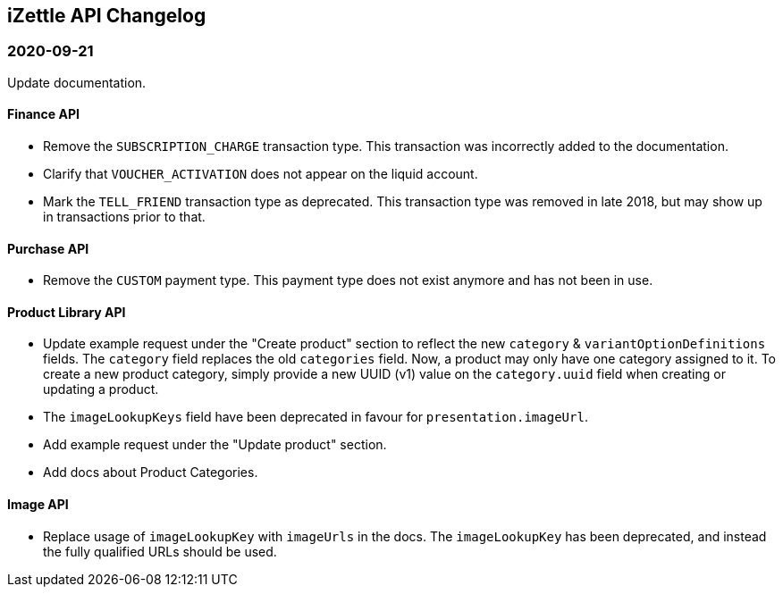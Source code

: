 ## iZettle API Changelog

### 2020-09-21

Update documentation.

#### Finance API

- Remove the `SUBSCRIPTION_CHARGE` transaction type. This transaction was incorrectly added to the documentation.
- Clarify that `VOUCHER_ACTIVATION` does not appear on the liquid account.
- Mark the `TELL_FRIEND` transaction type as deprecated. This transaction type was removed in late 2018, but may show up in transactions prior to that.

#### Purchase API

- Remove the `CUSTOM` payment type. This payment type does not exist anymore and has not been in use.

#### Product Library API

- Update example request under the "Create product" section to reflect the new `category` & `variantOptionDefinitions` fields.
  The `category` field replaces the old `categories` field. Now, a product may only have one category assigned to it. To create a new product category, simply provide a new UUID (v1) value on the `category.uuid` field when creating or updating a product.
- The `imageLookupKeys` field have been deprecated in favour for `presentation.imageUrl`.
- Add example request under the "Update product" section.
- Add docs about Product Categories.

#### Image API

- Replace usage of `imageLookupKey` with `imageUrls` in the docs. The `imageLookupKey` has been deprecated, and instead the fully qualified URLs should be used.
